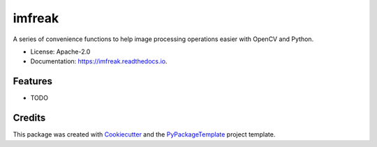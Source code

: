 =======
imfreak
=======


.. image:: https://img.shields.io/pypi/v/imfreak.svg
    :target: https://pypi.python.org/pypi/imfreak

.. image:: https://travis-ci.org/starofrainnight/imfreak.svg?branch=master
    :target: https://travis-ci.org/starofrainnight/imfreak

.. image:: https://ci.appveyor.com/api/projects/status/github/starofrainnight/imfreak?svg=true
    :target: https://ci.appveyor.com/project/starofrainnight/imfreak

A series of convenience functions to help image processing operations easier with OpenCV and Python.


* License: Apache-2.0
* Documentation: https://imfreak.readthedocs.io.


Features
--------

* TODO

Credits
---------

This package was created with Cookiecutter_ and the `PyPackageTemplate`_ project template.

.. _Cookiecutter: https://github.com/audreyr/cookiecutter
.. _`PyPackageTemplate`: https://github.com/starofrainnight/rtpl-pypackage

